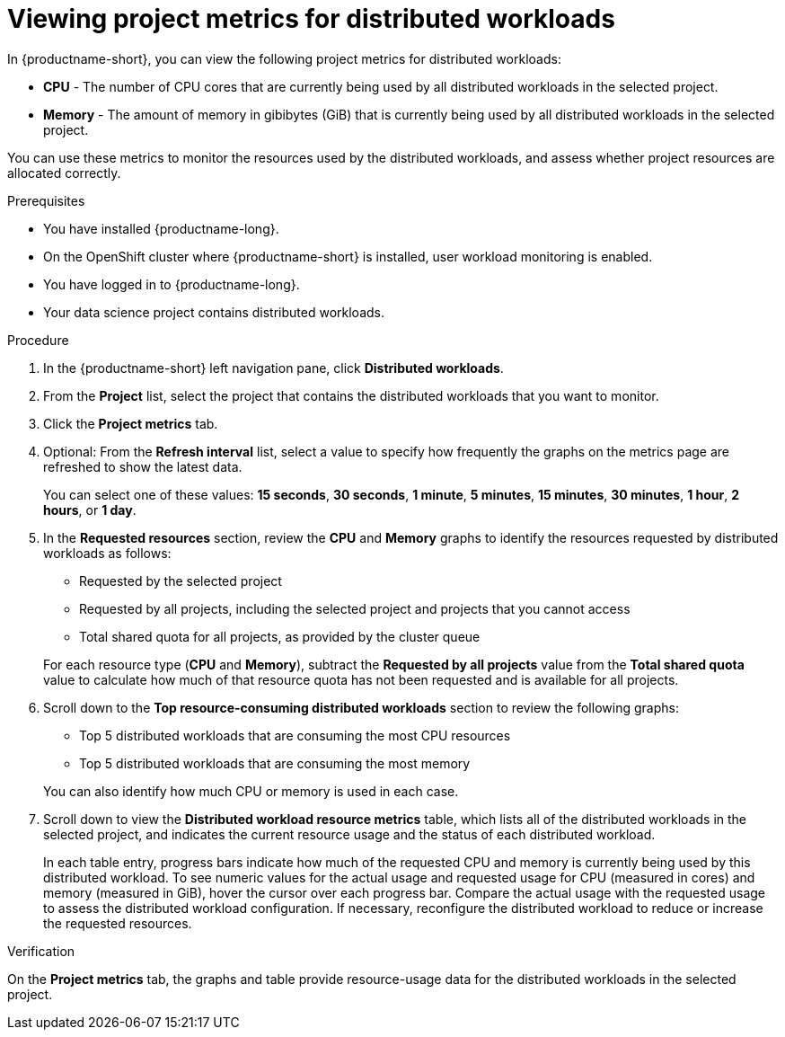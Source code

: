 :_module-type: PROCEDURE

[id="viewing-project-metrics-for-distributed-workloads_{context}"]
= Viewing project metrics for distributed workloads

[role='_abstract']

In {productname-short}, you can view the following project metrics for distributed workloads:

* *CPU* - The number of CPU cores that are currently being used by all distributed workloads in the selected project.
* *Memory* - The amount of memory in gibibytes (GiB) that is currently being used by all distributed workloads in the selected project.

You can use these metrics to monitor the resources used by the distributed workloads, and assess whether project resources are allocated correctly.

.Prerequisites
* You have installed {productname-long}.

* On the OpenShift cluster where {productname-short} is installed, user workload monitoring is enabled.

* You have logged in to {productname-long}.
* Your data science project contains distributed workloads.

.Procedure

. In the {productname-short} left navigation pane, click *Distributed workloads*.

. From the *Project* list, select the project that contains the distributed workloads that you want to monitor.

. Click the *Project metrics* tab.

. Optional: From the *Refresh interval* list, select a value to specify how frequently the graphs on the metrics page are refreshed to show the latest data.
+
You can select one of these values: *15 seconds*, *30 seconds*, *1 minute*, *5 minutes*, *15 minutes*, *30 minutes*, *1 hour*, *2 hours*, or *1 day*.

. In the *Requested resources* section, review the *CPU* and *Memory* graphs to identify the resources requested by distributed workloads as follows:
+
* Requested by the selected project
* Requested by all projects, including the selected project and projects that you cannot access
* Total shared quota for all projects, as provided by the cluster queue

+
For each resource type (*CPU* and *Memory*), subtract the *Requested by all projects* value from the *Total shared quota* value to calculate how much of that resource quota has not been requested and is available for all projects.

. Scroll down to the *Top resource-consuming distributed workloads* section to review the following graphs:
+
* Top 5 distributed workloads that are consuming the most CPU resources
* Top 5 distributed workloads that are consuming the most memory

+
You can also identify how much CPU or memory is used in each case.

. Scroll down to view the *Distributed workload resource metrics* table, which lists all of the distributed workloads in the selected project, and indicates the current resource usage and the status of each distributed workload.
+
In each table entry, progress bars indicate how much of the requested CPU and memory is currently being used by this distributed workload.
To see numeric values for the actual usage and requested usage for CPU (measured in cores) and memory (measured in GiB), hover the cursor over each progress bar.
Compare the actual usage with the requested usage to assess the distributed workload configuration.
If necessary, reconfigure the distributed workload to reduce or increase the requested resources.


.Verification

On the *Project metrics* tab, the graphs and table provide resource-usage data for the distributed workloads in the selected project.

//.See also
//Viewing HTTP request metrics for a deployed model
